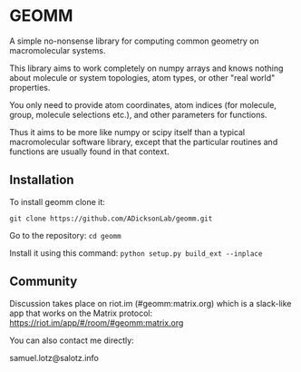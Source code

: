 * GEOMM

A simple no-nonsense library for computing common geometry on
macromolecular systems.

This library aims to work completely on numpy arrays and knows nothing
about molecule or system topologies, atom types, or other "real world"
properties.

You only need to provide atom coordinates, atom indices (for molecule,
group, molecule selections etc.), and other parameters for functions.

Thus it aims to be more like numpy or scipy itself than a typical
macromolecular software library, except that the particular routines
and functions are usually found in that context.

** Installation

To install geomm clone it:

~git clone https://github.com/ADicksonLab/geomm.git~

Go to the repository:
~cd geomm~

Install it using this command:
~python setup.py build_ext --inplace~

** Community

Discussion takes place on riot.im (#geomm:matrix.org) which is a slack-like app that works
on the Matrix protocol:
[[https://riot.im/app/#/room/#geomm:matrix.org]]


You can also contact me directly:

samuel.lotz@salotz.info
